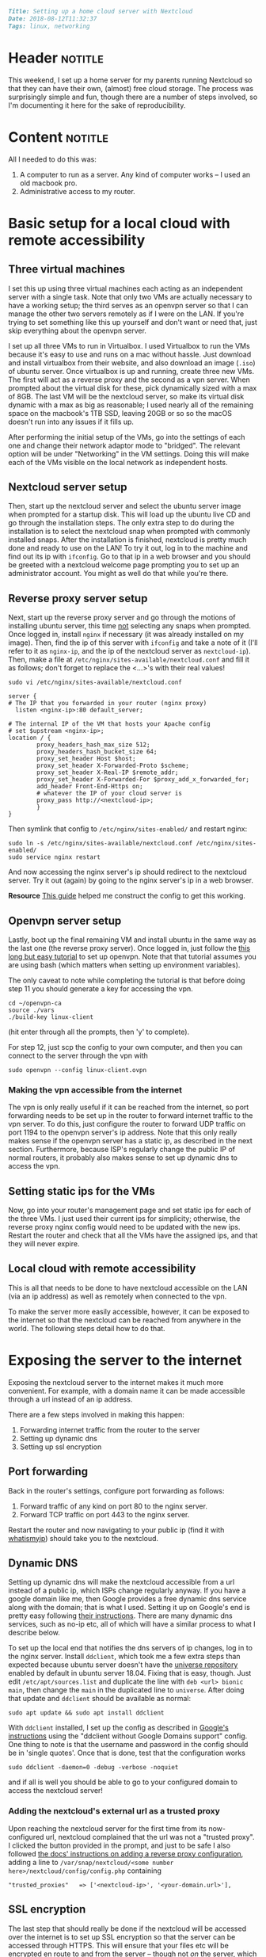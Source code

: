 #+OPTIONS: toc:nil

# Tags seperated by commas and spaces
#+BEGIN_SRC markdown
Title: Setting up a home cloud server with Nextcloud
Date: 2018-08-12T11:32:37
Tags: linux, networking
#+END_SRC

#+ll-process: (ll-replace "^\\* " "<br></br><br></br>\n* ")

* Header :notitle:
This weekend, I set up a home server for my parents running Nextcloud so that they can have their own, (almost) free cloud storage.
The process was surprisingly simple and fun, though there are a number of steps involved, so I'm documenting it here for the sake of reproducibility.

#+HTML: <!-- more -->

* Content :notitle:
All I needed to do this was:
1. A computer to run as a server. Any kind of computer works -- I used an old macbook pro.
2. Administrative access to my router.


* Basic setup for a local cloud with remote accessibility
** Three virtual machines
I set this up using three virtual machines each acting as an independent server with a single task.
Note that only two VMs are actually necessary to have a working setup; the third serves as an openvpn server so that I can manage the other two servers remotely as if I were on the LAN.
If you're trying to set something like this up yourself and don't want or need that, just skip everything about the openvpn server.

I set up all three VMs to run in Virtualbox.
I used Virtualbox to run the VMs because it's easy to use and runs on a mac without hassle.
Just download and install virtualbox from their website, and also download an image (=.iso=) of ubuntu server.
Once virtualbox is up and running, create three new VMs.
The first will act as a reverse proxy and the second as a vpn server.
When prompted about the virtual disk for these, pick dynamically sized with a max of 8GB.
The last VM will be the nextcloud server, so make its virtual disk dynamic with a max as big as reasonable; I used nearly all of the remaining space on the macbook's 1TB SSD, leaving 20GB or so so the macOS doesn't run into any issues if it fills up.

After performing the initial setup of the VMs, go into the settings of each one and change their network adaptor mode to "bridged".
The relevant option will be under "Networking" in the VM settings.
Doing this will make each of the VMs visible on the local network as independent hosts.

** Nextcloud server setup
Then, start up the nextcloud server and select the ubuntu server image when prompted for a startup disk.
This will load up the ubuntu live CD and go through the installation steps.
The only extra step to do during the installation is to select the nextcloud snap when prompted with commonly installed snaps.
After the installation is finished, nextcloud is pretty much done and ready to use on the LAN!
To try it out, log in to the machine and find out its ip with =ifconfig=.
Go to that ip in a web browser and you should be greeted with a nextcloud welcome page prompting you to set up an administrator account.
You might as well do that while you're there.

** Reverse proxy server setup
Next, start up the reverse proxy server and go through the motions of installing ubuntu server, this time _not_ selecting any snaps when prompted.
Once logged in, install =nginx= if necessary (it was already installed on my image).
Then, find the ip of this server with =ifconfig= and take a note of it (I'll refer to it as =nginx-ip=, and the ip of the nextcloud server as =nextcloud-ip=).
Then, make a file at =/etc/nginx/sites-available/nextcloud.conf= and fill it as follows; don't forget to replace the <...>'s with their real values!
: sudo vi /etc/nginx/sites-available/nextcloud.conf
#+BEGIN_EXAMPLE
server {
# The IP that you forwarded in your router (nginx proxy)
  listen <nginx-ip>:80 default_server;

# The internal IP of the VM that hosts your Apache config
# set $upstream <nginx-ip>;
location / {
        proxy_headers_hash_max_size 512;
        proxy_headers_hash_bucket_size 64;
        proxy_set_header Host $host;
        proxy_set_header X-Forwarded-Proto $scheme;
        proxy_set_header X-Real-IP $remote_addr;
        proxy_set_header X-Forwarded-For $proxy_add_x_forwarded_for;
        add_header Front-End-Https on;
        # whatever the IP of your cloud server is
        proxy_pass http://<nextcloud-ip>;
        }
}
#+END_EXAMPLE

Then symlink that config to =/etc/nginx/sites-enabled/= and restart nginx:
: sudo ln -s /etc/nginx/sites-available/nextcloud.conf /etc/nginx/sites-enabled/
: sudo service nginx restart

And now accessing the nginx server's ip should redirect to the nextcloud server.
Try it out (again) by going to the nginx server's ip in a web browser.

*Resource* [[https://www.techandme.se/set-up-nginx-reverse-proxy/][This guide]] helped me construct the config to get this working.

** Openvpn server setup
Lastly, boot up the final remaining VM and install ubuntu in the same way as the last one (the reverse proxy server).
Once logged in, just follow the [[https://www.digitalocean.com/community/tutorials/how-to-set-up-an-openvpn-server-on-ubuntu-16-04][this long but easy tutorial]] to set up openvpn.
Note that that tutorial assumes you are using bash (which matters when setting up environment variables).

The only caveat to note while completing the tutorial is that before doing step 11 you should generate a key for accessing the vpn.
: cd ~/openvpn-ca
: source ./vars
: ./build-key linux-client
(hit enter through all the prompts, then 'y' to complete).

For step 12, just scp the config to your own computer, and then you can connect to the server through the vpn with
: sudo openvpn --config linux-client.ovpn


*** Making the vpn accessible from the internet
The vpn is only really useful if it can be reached from the internet, so port forwarding needs to be set up in the router to forward internet traffic to the vpn server.
To do this, just configure the router to forward UDP traffic on port 1194 to the openvpn server's ip address.
Note that this only really makes sense if the openvpn server has a static ip, as described in the next section.
Furthermore, because ISP's regularly change the public IP of normal routers, it probably also makes sense to set up dynamic dns to access the vpn.

** Setting static ips for the VMs
Now, go into your router's management page and set static ips for each of the three VMs.
I just used their current ips for simplicity; otherwise, the reverse proxy nginx config would need to be updated with the new ips.
Restart the router and check that all the VMs have the assigned ips, and that they will never expire.

** Local cloud with remote accessibility
This is all that needs to be done to have nextcloud accessible on the LAN (via an ip address) as well as remotely when connected to the vpn.

To make the server more easily accessible, however, it can be exposed to the internet so that the nextcloud can be reached from anywhere in the world.
The following steps detail how to do that.

* Exposing the server to the internet
Exposing the nextcloud server to the internet makes it much more convenient.
For example, with a domain name it can be made accessible through a url instead of an ip address.

There are a few steps involved in making this happen:
1. Forwarding internet traffic from the router to the server
2. Setting up dynamic dns
3. Setting up ssl encryption

** Port forwarding
Back in the router's settings, configure port forwarding as follows:
1. Forward traffic of any kind on port 80 to the nginx server.
2. Forward TCP traffic on port 443 to the nginx server.

Restart the router and now navigating to your public ip (find it with [[https://www.whatismyip.com/][whatismyip]]) should take you to the nextcloud.

** Dynamic DNS
Setting up dynamic dns will make the nextcloud accessible from a url instead of a public ip, which ISPs change regularly anyway.
If you have a google domain like me, then Google provides a free dynamic dns service along with the domain; that is what I used.
Setting it up on Google's end is pretty easy following [[https://support.google.com/domains/answer/6147083?hl%3Den][their instructions]].
There are many dynamic dns services, such as no-ip etc, all of which will have a similar process to what I describe below.

To set up the local end that notifies the dns servers of ip changes, log in to the nginx server.
Install =ddclient=, which took me a few extra steps than expected because ubuntu server doesn't have the [[https://help.ubuntu.com/community/Repositories/Ubuntu][universe repository]] enabled by default in ubuntu server 18.04.
Fixing that is easy, though.
Just edit =/etc/apt/sources.list= and duplicate the line with =deb <url> bionic main=, then change the =main= in the duplicated line to =universe=.
After doing that update and =ddclient= should be available as normal:
: sudo apt update && sudo apt install ddclient

With =ddclient= installed, I set up the config as described in [[https://support.google.com/domains/answer/6147083?hl%3Den][Google's instructions]] using the "ddclient without Google Domains support" config.
One thing to note is that the username and password in the config should be in 'single quotes'.
Once that is done, test that the configuration works
: sudo ddclient -daemon=0 -debug -verbose -noquiet
and if all is well you should be able to go to your configured domain to access the nextcloud server!

*** Adding the nextcloud's external url as a trusted proxy
Upon reaching the nextcloud server for the first time from its now-configured url, nextcloud complained that the url was not a "trusted proxy".
I clicked the button provided in the prompt, and just to be safe I also followed [[https://docs.nextcloud.com/server/9/admin_manual/configuration_server/reverse_proxy_configuration.html][the docs' instructions on adding a reverse proxy configuration]], adding a line to =/var/snap/nextcloud/<some number here>/nextcloud/config/config.php= containing
: "trusted_proxies"   => ['<nextcloud-ip>', '<your-domain.url>'],


** SSL encryption
The last step that should really be done if the nextcloud will be accessed over the internet is to set up SSL encryption so that the server can be accessed through HTTPS.
This will ensure that your files etc will be encrypted en route to and from the server -- though not /on/ the server, which is fine since an account with a password is required to access it.

This is actually pretty easy to do thanks to [[https://letsencrypt.org/][Let's Encrypt]].
First, port forwarding needs to be set up on port 443 because that's the port used for ssl.
This was already done in the port forwarding section above.

The next step is to obtain ssl certificates, which is also pretty easy.
The certificates need to be set up on the nginx server, because that will be the terminal for ssl connections.
So log into the nginx server and install Let's Encrypt's certbot following [[https://certbot.eff.org/lets-encrypt/ubuntuartful-nginx][the installation instructions on the website]].

Before running =certbot=, however, I needed to disable the reverse proxy traffic forwarding of the nginx server.
To do this, just disable the proxy config and restart nginx before running certbot.
: sudo rm /etc/nginx/sites-enabled/nextcloud.conf
: sudo service nginx restart
: sudo certbot --nginx

Then, reinstall the proxy config
: sudo ln -s /etc/nginx/sites-available/nextcloud.conf /etc/nginx/sites-enabled/
and edit it to be like this:
#+BEGIN_EXAMPLE
server {
# The IP that you forwarded in your router (nginx proxy)
  listen <nginx-ip>:443 ssl ipv6only=on;
  server_name <your-domain.url>;
  listen 443 ssl; # managed by Certbot
  ssl_certificate /etc/letsencrypt/live/<your-domain.url>/fullchain.pem; # managed by Certbot
  ssl_certificate_key /etc/letsencrypt/live/<your-domain.url>/privkey.pem; # managed by Certbot
  include /etc/letsencrypt/options-ssl-nginx.conf; # managed by Certbot
  ssl_dhparam /etc/letsencrypt/ssl-dhparams.pem; # managed by Certbot


# The internal IP of the VM that hosts your Apache config
# set $upstream <nginx-ip>;
location / {
        proxy_headers_hash_max_size 512;
        proxy_headers_hash_bucket_size 64;
        proxy_set_header Host $host;
        proxy_set_header X-Forwarded-Proto $scheme;
        proxy_set_header X-Real-IP $remote_addr;
        proxy_set_header X-Forwarded-For $proxy_add_x_forwarded_for;
        add_header Front-End-Https on;
        # whatever the IP of your cloud server is
        # Note that it's forwarding traffic to port 80 because the nextcloud server
        # is only set up for http (not ssl)
        proxy_pass http://<nextcloud-ip>:80;
        }
}
#+END_EXAMPLE

Finally, restart nginx
: sudo service nginx restart

In the event that you get some mixed-content warnings from nextcloud, [[https://bayton.org/docs/nextcloud/nexcloud-behind-a-proxy-fixing-mixed-content-warnings-with-ssl/][this might be helpful]].

*Resource* The configuration and discussion in [[https://www.reddit.com/r/NextCloud/comments/7qsdhj/nextcloud_with_ssl_over_reverse_proxy/][this reddit post]], as well as the settings inserted by =certbot=, guided me toward the above working configuration.

*** Setting up automatic certificate renewal
The ssl certificates expire every 90 days, but they can be easily and non-interactively renewed with 
: sudo certbot renew

So just set up a cron job to do this every other month or so.
: sudo crontab -e
Adding the line
: 0 0 1 */2 * /usr/bin/certbot -q renew
Which will automatically renew the certificates at midnight on the first of every other month.



